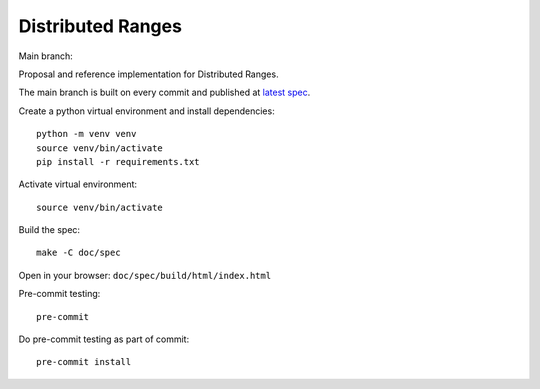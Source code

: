 ====================
 Distributed Ranges
====================

Main branch:

.. image:: https://github.com/intel-sandbox/personal.rscohn1.distributed-ranges/actions/workflows/ci.yml/badge.svg
   :target: https://github.com/intel-sandbox/personal.rscohn1.distributed-ranges/actions/workflows/ci.yml

Proposal and reference implementation for Distributed Ranges.

The main branch is built on every commit and published at `latest
spec`_.

Create a python virtual environment and install dependencies::

  python -m venv venv
  source venv/bin/activate
  pip install -r requirements.txt

Activate virtual environment::

  source venv/bin/activate

Build the spec::

  make -C doc/spec

Open in your browser: ``doc/spec/build/html/index.html``

Pre-commit testing::

  pre-commit

Do pre-commit testing as part of commit::

  pre-commit install

.. _`latest spec`: https://stunning-fortnight-c2e7e025.pages.github.io/spec

